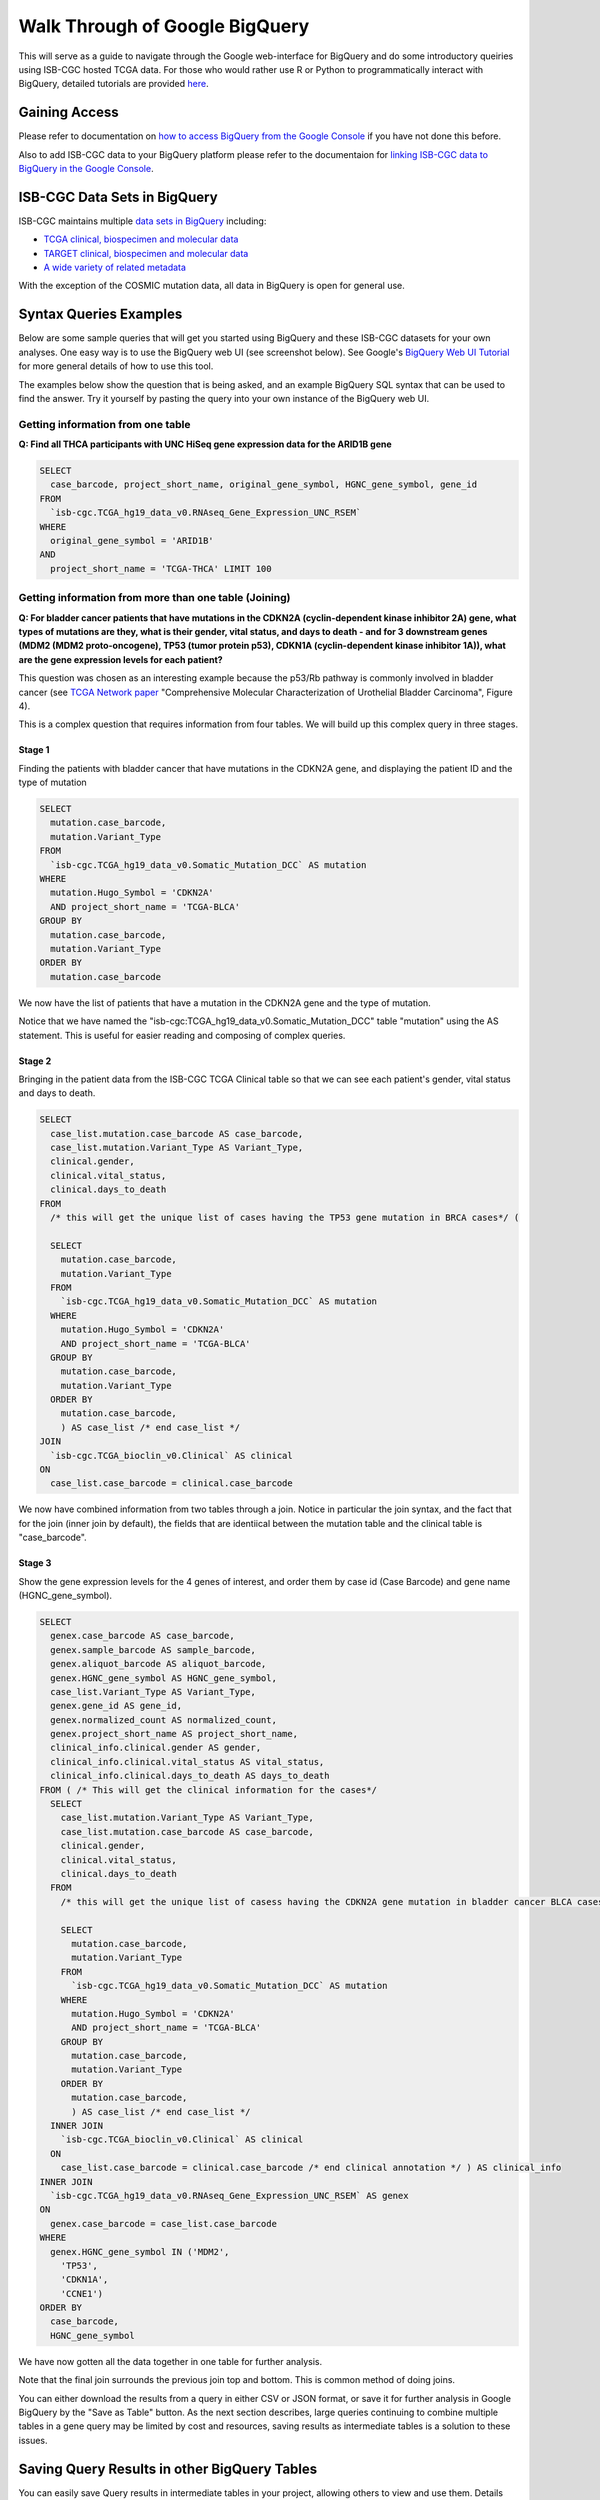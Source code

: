 ==================================
Walk Through of Google BigQuery
==================================
This will serve as a guide to navigate through the Google web-interface for BigQuery and do some introductory queiries using ISB-CGC hosted TCGA data.  For those who would rather use R or Python to programmatically interact with BigQuery, detailed tutorials are provided `here <http://isb-cancer-genomics-cloud.readthedocs.org/en/latest/sections/progapi/Tutorials.html>`_.

***************
Gaining Access
***************
Please refer to documentation on `how to access BigQuery from the Google Console <HowToAccessBigQueryFromTheGoogleCloudPlatform.html>`_ if you have not done this before. 

Also to add ISB-CGC data to your BigQuery platform please refer to the documentaion for `linking ISB-CGC data to BigQuery in the Google Console <LinkingBigQueryToIsb-cgcProject.html>`_.

*****************************
ISB-CGC Data Sets in BigQuery
*****************************
ISB-CGC maintains multiple `data sets in BigQuery <../../data/data2/data_in_BQ.html>`__ including:

* `TCGA clinical, biospecimen and molecular data <../../data/data2/data_in_BQ.html#tcga-clinical-biospecimen-and-molecular-data>`__
* `TARGET clinical, biospecimen and molecular data <../../data/data2/data_in_BQ.html#target-clinical-biospecimen-and-molecular-data>`__
* `A wide variety of related metadata <../../data/data2/data_in_BQ.html#additional-metadata>`__

With the exception of the COSMIC mutation data, all data in BigQuery is open for general use.



************************
Syntax Queries Examples
************************
Below are some sample queries that will get you started using BigQuery and these ISB-CGC datasets for your own analyses.  One easy way is to use the BigQuery web UI (see screenshot below).  See Google's `BigQuery Web UI Tutorial <https://developers.google.com/bigquery/docs/hello_bigquery_gui>`_ for more general details of how to use this tool.

The examples below show the question that is being asked, and an example BigQuery SQL syntax that can be used to find the answer.  Try it yourself by pasting the query into your own instance of the BigQuery web UI.

Getting information from one table
##################################

**Q: Find all THCA participants with UNC HiSeq gene expression data for the ARID1B gene**

.. code-block:: sql

    SELECT
      case_barcode, project_short_name, original_gene_symbol, HGNC_gene_symbol, gene_id
    FROM
      `isb-cgc.TCGA_hg19_data_v0.RNAseq_Gene_Expression_UNC_RSEM`
    WHERE
      original_gene_symbol = 'ARID1B'
    AND
      project_short_name = 'TCGA-THCA' LIMIT 100
  
.. image:: BigQueryExample1Query.PNG
   :scale: 50
   :align: center
  
Getting information from more than one table (Joining)
######################################################

**Q: For bladder cancer patients that have mutations in the CDKN2A (cyclin-dependent kinase inhibitor 2A) gene, what types of mutations are they, what is their gender, vital status, and days to death - and for 3 downstream genes (MDM2 (MDM2 proto-oncogene), TP53 (tumor protein p53), CDKN1A (cyclin-dependent kinase inhibitor 1A)), what are the gene expression levels for each patient?**

This question was chosen as an interesting example because the p53/Rb pathway is commonly involved in bladder cancer (see `TCGA Network paper <https://tcga-data.nci.nih.gov/docs/publications/blca_2013/>`_ "Comprehensive Molecular Characterization of Urothelial Bladder Carcinoma", Figure 4).

This is a complex question that requires information from four tables.  We will build up this complex query in three stages.

Stage 1
*******
Finding the patients with bladder cancer that have mutations in the CDKN2A gene, and displaying the patient ID and 
the type of mutation


.. code-block:: sql

    SELECT
      mutation.case_barcode,
      mutation.Variant_Type
    FROM
      `isb-cgc.TCGA_hg19_data_v0.Somatic_Mutation_DCC` AS mutation
    WHERE
      mutation.Hugo_Symbol = 'CDKN2A'
      AND project_short_name = 'TCGA-BLCA'
    GROUP BY
      mutation.case_barcode,
      mutation.Variant_Type
    ORDER BY
      mutation.case_barcode

.. image:: BigQueryExample2Query.PNG
   :scale: 50
   :align: center  
   
We now have the list of patients that have a mutation in the CDKN2A gene and the type of mutation.

Notice that we have named the "isb-cgc:TCGA_hg19_data_v0.Somatic_Mutation_DCC" table "mutation" using the AS statement.  This is useful for easier reading and composing of complex queries.

Stage 2
*******
Bringing in the patient data from the ISB-CGC TCGA Clinical table so that we can see each patient's gender, vital status and days to death.

.. code-block:: sql

    SELECT
      case_list.mutation.case_barcode AS case_barcode,
      case_list.mutation.Variant_Type AS Variant_Type,
      clinical.gender,
      clinical.vital_status,
      clinical.days_to_death
    FROM
      /* this will get the unique list of cases having the TP53 gene mutation in BRCA cases*/ (
      
      SELECT
        mutation.case_barcode,
        mutation.Variant_Type
      FROM
        `isb-cgc.TCGA_hg19_data_v0.Somatic_Mutation_DCC` AS mutation
      WHERE
        mutation.Hugo_Symbol = 'CDKN2A'
        AND project_short_name = 'TCGA-BLCA'
      GROUP BY
        mutation.case_barcode,
        mutation.Variant_Type
      ORDER BY
        mutation.case_barcode,
        ) AS case_list /* end case_list */
    JOIN
      `isb-cgc.TCGA_bioclin_v0.Clinical` AS clinical
    ON
      case_list.case_barcode = clinical.case_barcode
  
.. image:: BigQueryExample3Query.PNG
   :scale: 50
   :align: center
   
We now have combined information from two tables through a join.  Notice in particular the join syntax, 
and the fact that
for the join (inner join by default), the fields that are identiical between the mutation table and the clinical table is "case_barcode".  

Stage 3
*******
Show the gene expression levels for the 4 genes of interest, and order them by case id (Case Barcode) and gene name (HGNC_gene_symbol).  
  
.. code-block:: sql

    SELECT
      genex.case_barcode AS case_barcode,
      genex.sample_barcode AS sample_barcode,
      genex.aliquot_barcode AS aliquot_barcode,
      genex.HGNC_gene_symbol AS HGNC_gene_symbol,
      case_list.Variant_Type AS Variant_Type,
      genex.gene_id AS gene_id,
      genex.normalized_count AS normalized_count,
      genex.project_short_name AS project_short_name,
      clinical_info.clinical.gender AS gender,
      clinical_info.clinical.vital_status AS vital_status,
      clinical_info.clinical.days_to_death AS days_to_death
    FROM ( /* This will get the clinical information for the cases*/
      SELECT
        case_list.mutation.Variant_Type AS Variant_Type,
        case_list.mutation.case_barcode AS case_barcode,
        clinical.gender,
        clinical.vital_status,
        clinical.days_to_death
      FROM
        /* this will get the unique list of casess having the CDKN2A gene mutation in bladder cancer BLCA cases*/ (
        
        SELECT
          mutation.case_barcode,
          mutation.Variant_Type
        FROM
          `isb-cgc.TCGA_hg19_data_v0.Somatic_Mutation_DCC` AS mutation
        WHERE
          mutation.Hugo_Symbol = 'CDKN2A'
          AND project_short_name = 'TCGA-BLCA'
        GROUP BY
          mutation.case_barcode,
          mutation.Variant_Type
        ORDER BY
          mutation.case_barcode,
          ) AS case_list /* end case_list */
      INNER JOIN
        `isb-cgc.TCGA_bioclin_v0.Clinical` AS clinical
      ON
        case_list.case_barcode = clinical.case_barcode /* end clinical annotation */ ) AS clinical_info
    INNER JOIN
      `isb-cgc.TCGA_hg19_data_v0.RNAseq_Gene_Expression_UNC_RSEM` AS genex
    ON
      genex.case_barcode = case_list.case_barcode
    WHERE
      genex.HGNC_gene_symbol IN ('MDM2',
        'TP53',
        'CDKN1A',
        'CCNE1')
    ORDER BY
      case_barcode,
      HGNC_gene_symbol

.. image:: BigQueryExample4Query.PNG
   :scale: 50
   :align: center  

We have now gotten all the data together in one table for further analysis.  

Note that the final join surrounds the previous join top and bottom.  This is common method of doing joins.

You can either download the results from a query in either CSV or JSON format, or save it for further analysis in Google BigQuery by the "Save as Table" button.  As the next section describes, large queries continuing to combine multiple tables in a gene query may be limited by cost and resources, saving results as intermediate tables is a solution to these issues.

*********************************************
Saving Query Results in other BigQuery Tables
*********************************************
You can easily save Query results in intermediate tables in your project, allowing others to view and use them.  Details from Google on how to do that is `here <https://cloud.google.com/bigquery/bigquery-web-ui>`_.  If your query gets too complex it can take too long to run.  Creating intermediate result tables can be a good approach to obtain the same result more quickly and at a lower cost. 

******************************
Tutorials Provided by Google
******************************

**Using BigQuery with C#**

 Mete Atamel (@meteatamel) shows how you use BigQuery with C#. 
 Take a look at this codelab for more details → http://bit.ly/2xATB5V 
 video → `here <https://www.youtube.com/watch?v=zOjOg_Lp5Nc&list=PLIivdWyY5sqLfOJPABd0ec4go0pEoEQOA&index=2&t=0s>`_ 

**Customer-Managed Encryption Keys for BigQuery**
 
 Felipe Hoffa (@felipehoffa) shows you how to use a key in Cloud Key Management Service (Cloud KMS) to protect your data stored at rest in BigQuery. Customer-Managed Encryption Keys (CMEK) allow you to select a key you managed in Cloud KMS to protect your data stored in other Google services, using native storage layer encryption.
 
 video → `here <https://www.youtube.com/watch?v=-dlv9wJheF8&list=PLIivdWyY5sqLfOJPABd0ec4go0pEoEQOA&index=2>`_
 
**Create a BigQuery table with Ruby**

 In this video Aja (@the_thagomizer) shows you how to create a BigQuery table using the Google Cloud ruby gem. This video assumes you have a service account with BigQuery create permissions and that the BigQuery API is turned on. 
 
 video → `here <https://www.youtube.com/watch?v=Mr1bFFugRYo&list=PLIivdWyY5sqLfOJPABd0ec4go0pEoEQOA&index=3>`_


*****************************
For Additional Google Support
*****************************
Google provides its users with a detailed explanation of BigQuery and how it works. 

 -https://cloud.google.com/bigquery/what-is-bigquery 

Google also provides a query reference guide 

 -https://cloud.google.com/bigquery/query-reference 

***************
Important Note
***************
`Here <https://cloud.google.com/bigquery/pricing>`_ is information about how much does it costs to use BigQuery.  Queries are billed according to how much data is scanned during the course of the query, and the rate is $5 per TB, although the first 1 TB is free each month.
You can keep an eye on your GCP expenses on your Google Cloud Platform `Console home page <https://console.cloud.google.com/home/dashboard>`_.

